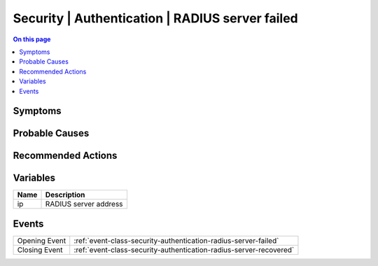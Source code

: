 .. _alarm-class-security-authentication-radius-server-failed:

================================================
Security | Authentication | RADIUS server failed
================================================
.. contents:: On this page
    :local:
    :backlinks: none
    :depth: 1
    :class: singlecol

Symptoms
--------
.. todo::
    Describe Security | Authentication | RADIUS server failed symptoms

Probable Causes
---------------
.. todo::
    Describe Security | Authentication | RADIUS server failed probable causes

Recommended Actions
-------------------
.. todo::
    Describe Security | Authentication | RADIUS server failed recommended actions

Variables
----------
==================== ==================================================
Name                 Description
==================== ==================================================
ip                   RADIUS server address
==================== ==================================================

Events
------
============= ======================================================================
Opening Event :ref:`event-class-security-authentication-radius-server-failed`
Closing Event :ref:`event-class-security-authentication-radius-server-recovered`
============= ======================================================================
